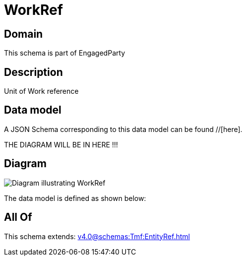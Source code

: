 = WorkRef

[#domain]
== Domain

This schema is part of EngagedParty

[#description]
== Description
Unit of Work reference


[#data_model]
== Data model

A JSON Schema corresponding to this data model can be found //[here].

THE DIAGRAM WILL BE IN HERE !!!

[#diagram]
== Diagram
image::Resource_WorkRef.png[Diagram illustrating WorkRef]


The data model is defined as shown below:


[#all_of]
== All Of

This schema extends: xref:v4.0@schemas:Tmf:EntityRef.adoc[]
